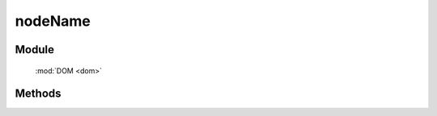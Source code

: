 ﻿.. currentmodule:: dom

nodeName
=================================

Module
-----------------------------------------------

  :mod:`DOM <dom>`


Methods
-----------------------------------------------

.. function:: nodeName

    | String **nodeName** ( selector )
    | 获取符合选择器的第一个元素的小写 nodeName 值.